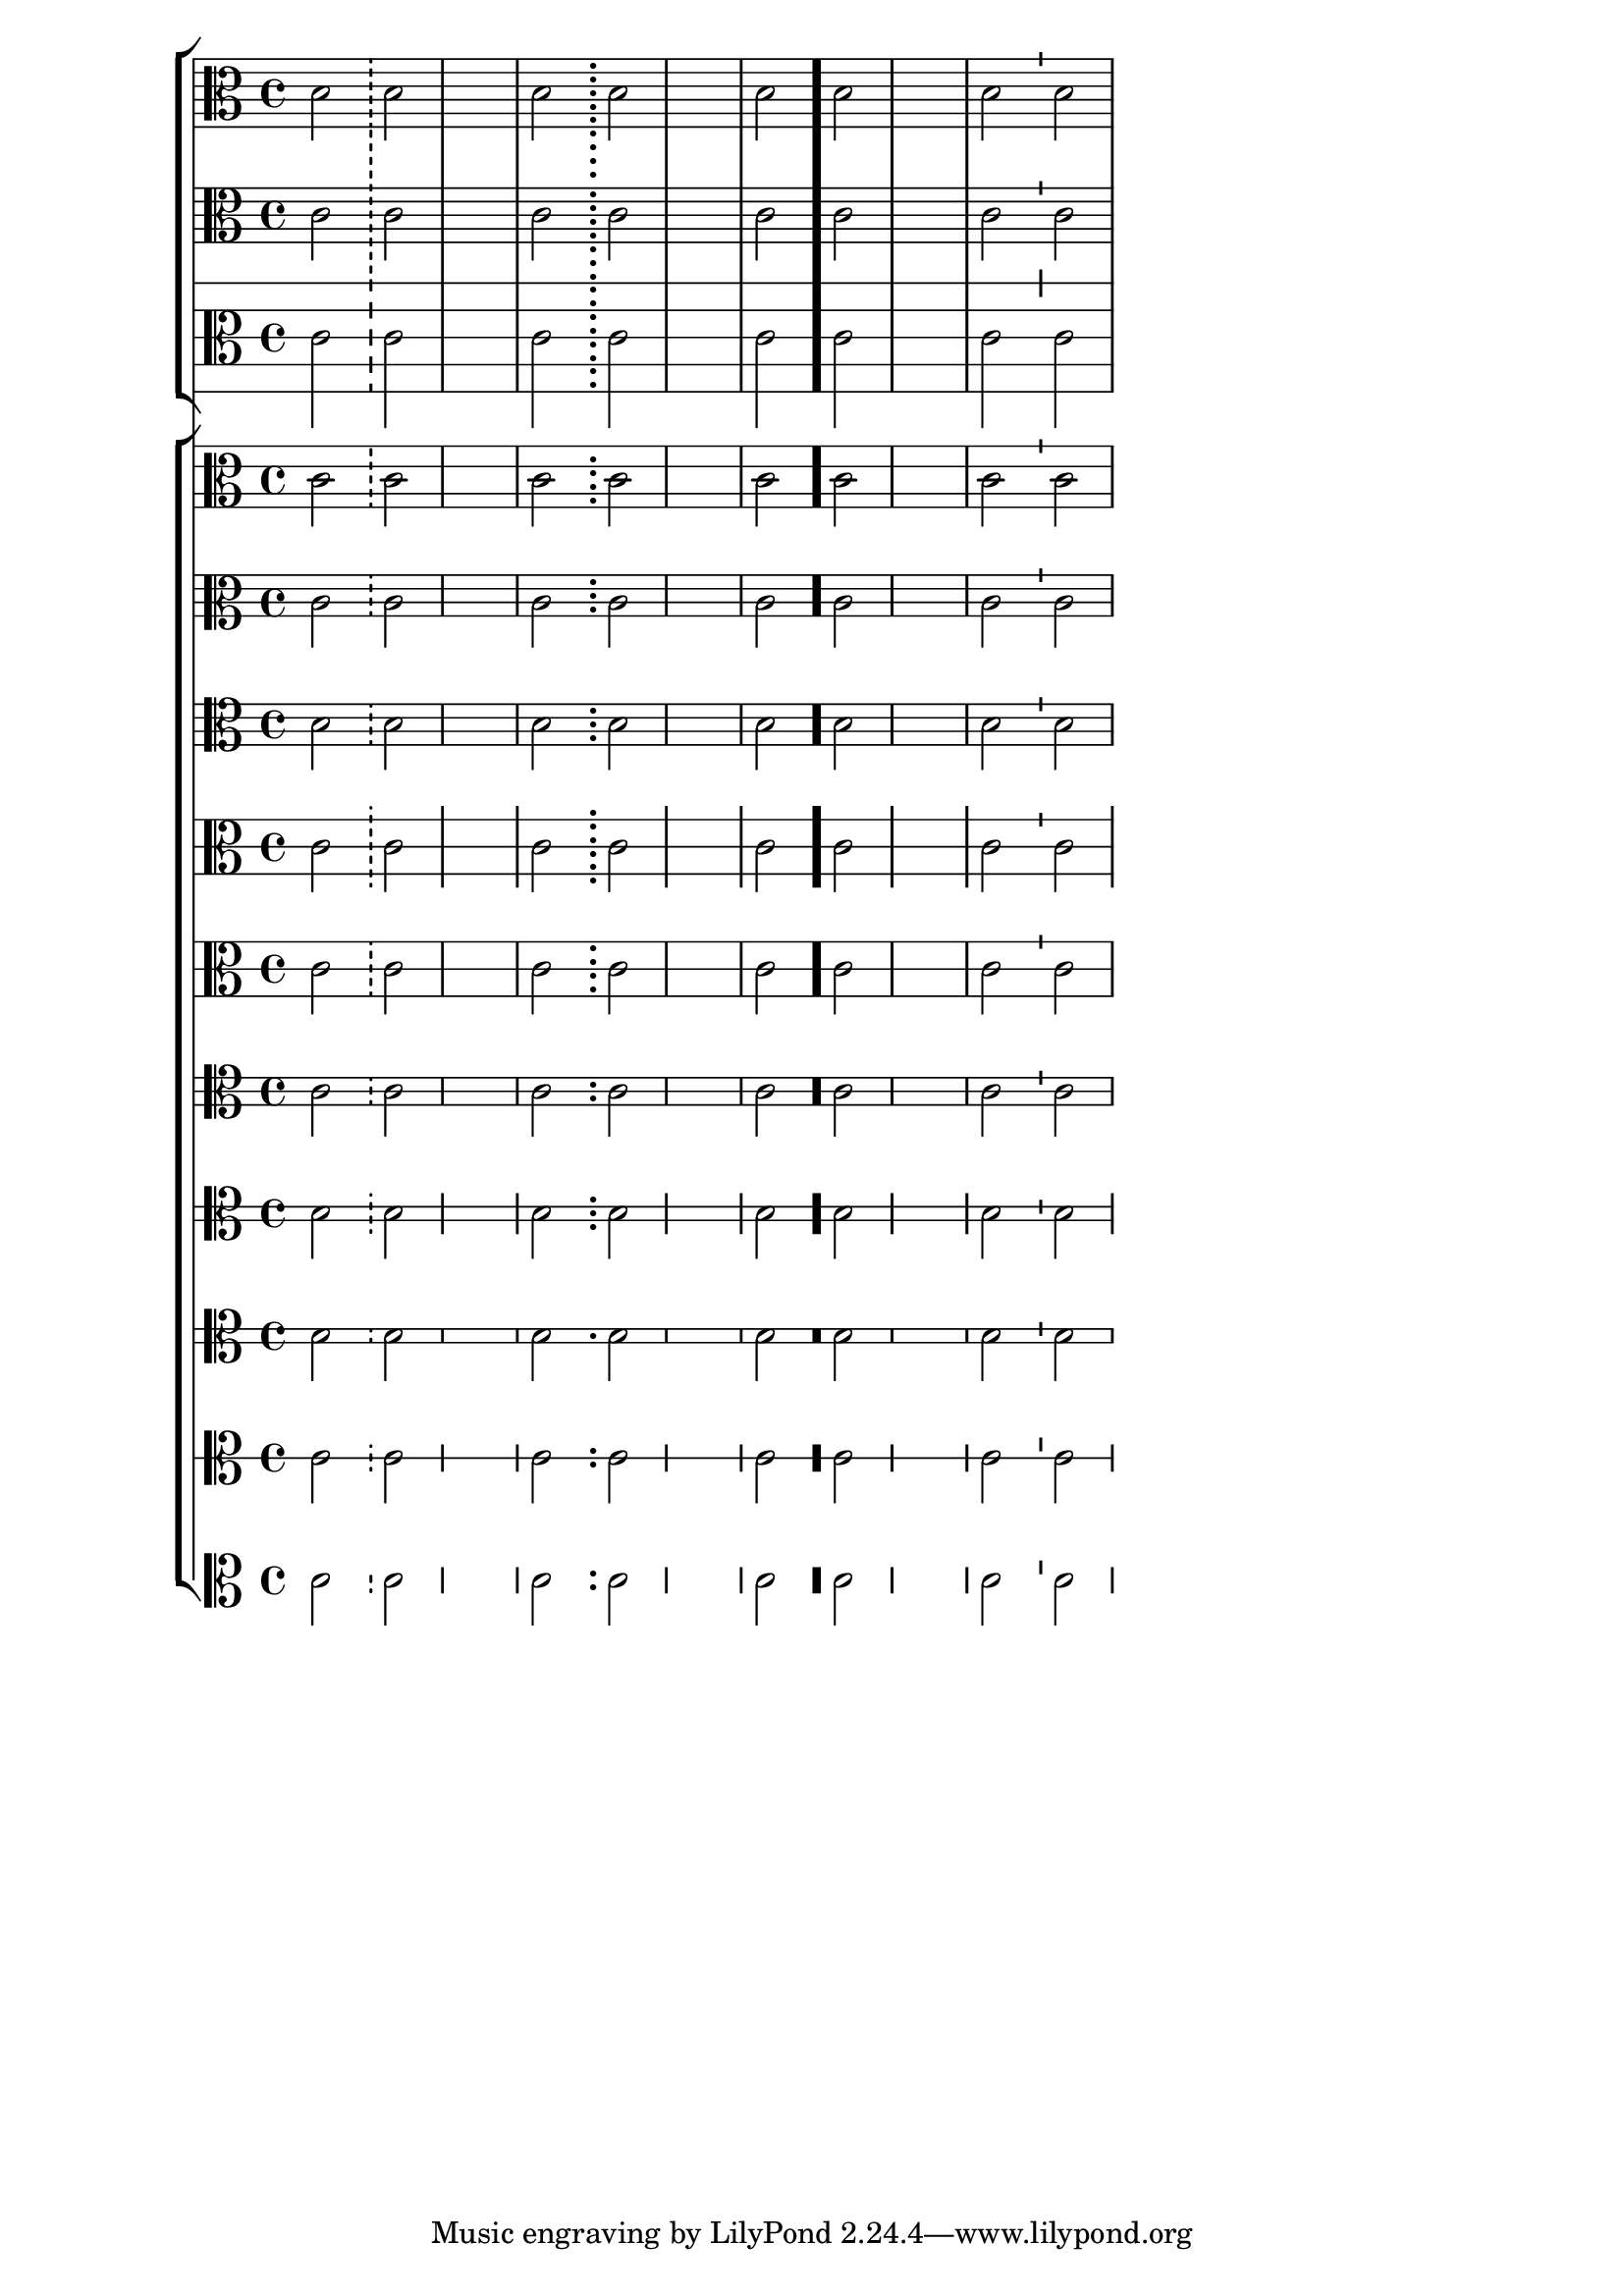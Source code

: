 \version "2.23.6"

\header { texidoc = "Various types of bar lines can be drawn.

The dashes in a dashed bar line covers staff lines exactly. Dashed
bar lines between staves start and end on a half dash precisely.

The dots in a dotted bar line are in spaces.

A thick bar line is created by \bar \".\", which is consistent
with e.g. \bar \"|.\"

A tick bar line is a short line of the same length as a staff
space, centered on the top-most bar line.

" }

bars = {
  s2 \bar "!" s
  s1
  s2 \bar ";" s
  s1
  s2 \bar "." s
  s1
  s2 \bar "'" s
}

music = \fixed c' {
  \clef "alto"
  c2 c
  s1
  c2 c
  s1
  c2 c
  s1
  c2 c
}

<<
  \new StaffGroup <<
    \new Staff \with {
      \override StaffSymbol.line-count = #6
    } <<
      \bars \music
    >>

    \new Staff \music

    \new Staff \with {
      \override StaffSymbol.staff-space = 2
    } \music
  >>

  \new ChoirStaff <<
    \new Staff \with {
      \override StaffSymbol.line-positions = #'(-4 -2 2 5)
    } \music

    \new Staff \with {
      \override StaffSymbol.line-positions = #'(-2 0 2 4)
    } \music

    \new Staff \with {
      \override StaffSymbol.line-count = #4
    } \music

    \new Staff \with {
      \override StaffSymbol.line-positions = #'(-4 0 4)
      \override BarLine.bar-extent = #'(-3 . 3)
    } \music

    \new Staff \with {
      \override StaffSymbol.line-positions = #'(-4 0 4)
    } \music

    \new Staff \with {
      \override StaffSymbol.line-count = #3
    } \music
    \new Staff \with {
      \override StaffSymbol.line-count = #2
    } \music

    \new Staff \with {
      \override StaffSymbol.line-count = #2
      \override BarLine.bar-extent = #'(-0.5 . 0.5)
    } \music

    \new Staff \with {
      \override StaffSymbol.line-count = #1
    } \music

    \new Staff \with {
      \override StaffSymbol.line-count = #0
    } \music
  >>
>>
